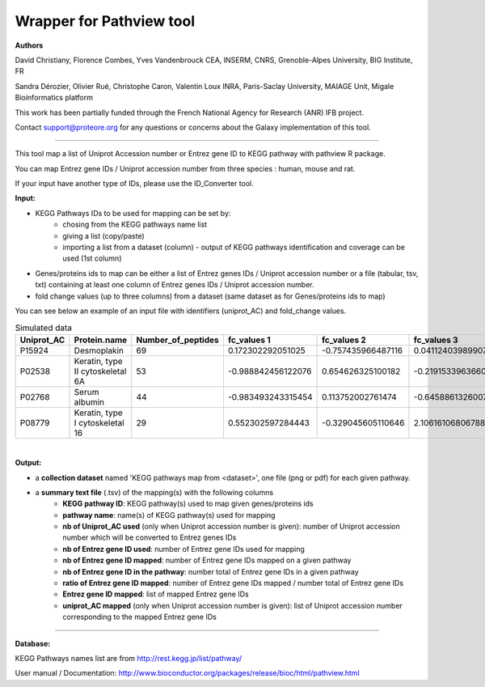 Wrapper for Pathview tool
=============================

**Authors**

David Christiany, Florence Combes, Yves Vandenbrouck CEA, INSERM, CNRS, Grenoble-Alpes University, BIG Institute, FR

Sandra Dérozier, Olivier Rué, Christophe Caron, Valentin Loux INRA, Paris-Saclay University, MAIAGE Unit, Migale Bioinformatics platform

This work has been partially funded through the French National Agency for Research (ANR) IFB project.

Contact support@proteore.org for any questions or concerns about the Galaxy implementation of this tool.

=============================

This tool map a list of Uniprot Accession number or Entrez gene ID to KEGG pathway with pathview R package.

You can map Entrez gene IDs / Uniprot accession number from three species : human, mouse and rat.

If your input have another type of IDs, please use the ID_Converter tool.

**Input:**


- KEGG Pathways IDs to be used for mapping can be set by:
    - chosing from the KEGG pathways name list 
    - giving a list (copy/paste)
    - importing a list from a dataset (column) - output of KEGG pathways identification and coverage can be used (1st column)
- Genes/proteins ids to map can be either a list of Entrez genes IDs / Uniprot accession number or a file (tabular, tsv, txt) containing at least one column of Entrez genes IDs / Uniprot accession number. 
- fold change values (up to three columns) from a dataset (same dataset as for Genes/proteins ids to map)

You can see below an example of an input file with identifiers (uniprot_AC) and fold_change values.

.. csv-table:: Simulated data
   :header: "Uniprot_AC","Protein.name","Number_of_peptides","fc_values 1","fc_values 2","fc_values 3"

   "P15924","Desmoplakin","69","0.172302292051025","-0.757435966487116","0.0411240398990759"
   "P02538","Keratin, type II cytoskeletal 6A","53","-0.988842456122076","0.654626325100182","-0.219153396366064"
   "P02768","Serum albumin","44","-0.983493243315454","0.113752002761474","-0.645886132600729"
   "P08779","Keratin, type I cytoskeletal 16","29","0.552302597284443","-0.329045605110646","2.10616106806788"

|

**Output:**

- a **collection dataset** named 'KEGG pathways map from <dataset>', one file (png or pdf) for each given pathway.
- a **summary text file** (.tsv) of the mapping(s) with the following columns
    - **KEGG pathway ID**: KEGG pathway(s) used to map given genes/proteins ids
    - **pathway name**: name(s) of KEGG pathway(s) used for mapping
    - **nb of Uniprot_AC used** (only when Uniprot accession number is given): number of Uniprot accession number which will be converted to Entrez genes IDs
    - **nb of Entrez gene ID used**: number of Entrez gene IDs used for mapping
    - **nb of Entrez gene ID mapped**: number of Entrez gene IDs mapped on a given pathway
    - **nb of Entrez gene ID in the pathway**: number total of Entrez gene IDs in a given pathway
    - **ratio of Entrez gene ID mapped**: number of Entrez gene IDs mapped / number total of Entrez gene IDs
    - **Entrez gene ID mapped**: list of mapped Entrez gene IDs
    - **uniprot_AC mapped** (only when Uniprot accession number is given): list of Uniprot accession number corresponding to the mapped Entrez gene IDs

-----

.. class:: infomark

**Database:**

KEGG Pathways names list are from  http://rest.kegg.jp/list/pathway/

User manual / Documentation: http://www.bioconductor.org/packages/release/bioc/html/pathview.html
